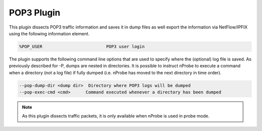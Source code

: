 POP3 Plugin
###########

This plugin dissects POP3 traffic information and saves it in dump files as well export the information via NetFlow/IPFIX using the following information element.

.. code:: bash

	  %POP_USER                         POP3 user login

The plugin supports the following command line options that are used to specify where the (optional) log file is saved. As previously described for -P, dumps are nested in directories. It is possible to instruct nProbe to execute a command when a directory (not a log file) if fully dumped (i.e. nProbe has moved to the next directory in time order).

.. code:: bash

   --pop-dump-dir <dump dir>  Directory where POP3 logs will be dumped
   --pop-exec-cmd <cmd>      Command executed whenever a directory has been dumped

.. note::

	As this plugin dissects traffic packets, it is only available when nProbe is used in probe mode.
